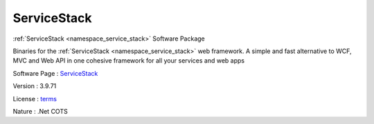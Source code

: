 .. _namespace_service_stack:

ServiceStack
------------



.. uml::

  !include includes/skins.iuml
  skinparam backgroundColor #FFFFFF
  skinparam componentStyle uml2
  !include source/namespaces/namespace_service_stack.iuml

:ref:`ServiceStack <namespace_service_stack>` Software Package

Binaries for the :ref:`ServiceStack <namespace_service_stack>` web framework. A simple and fast alternative to WCF, MVC and Web API in one cohesive framework for all your services and web apps

Software Page : `ServiceStack <https://github.com/ServiceStack/ServiceStack>`_

Version : 3.9.71


License : `terms <https://github.com/ServiceStack/ServiceStack/blob/v3/LICENSE>`_

Nature : .Net COTS


